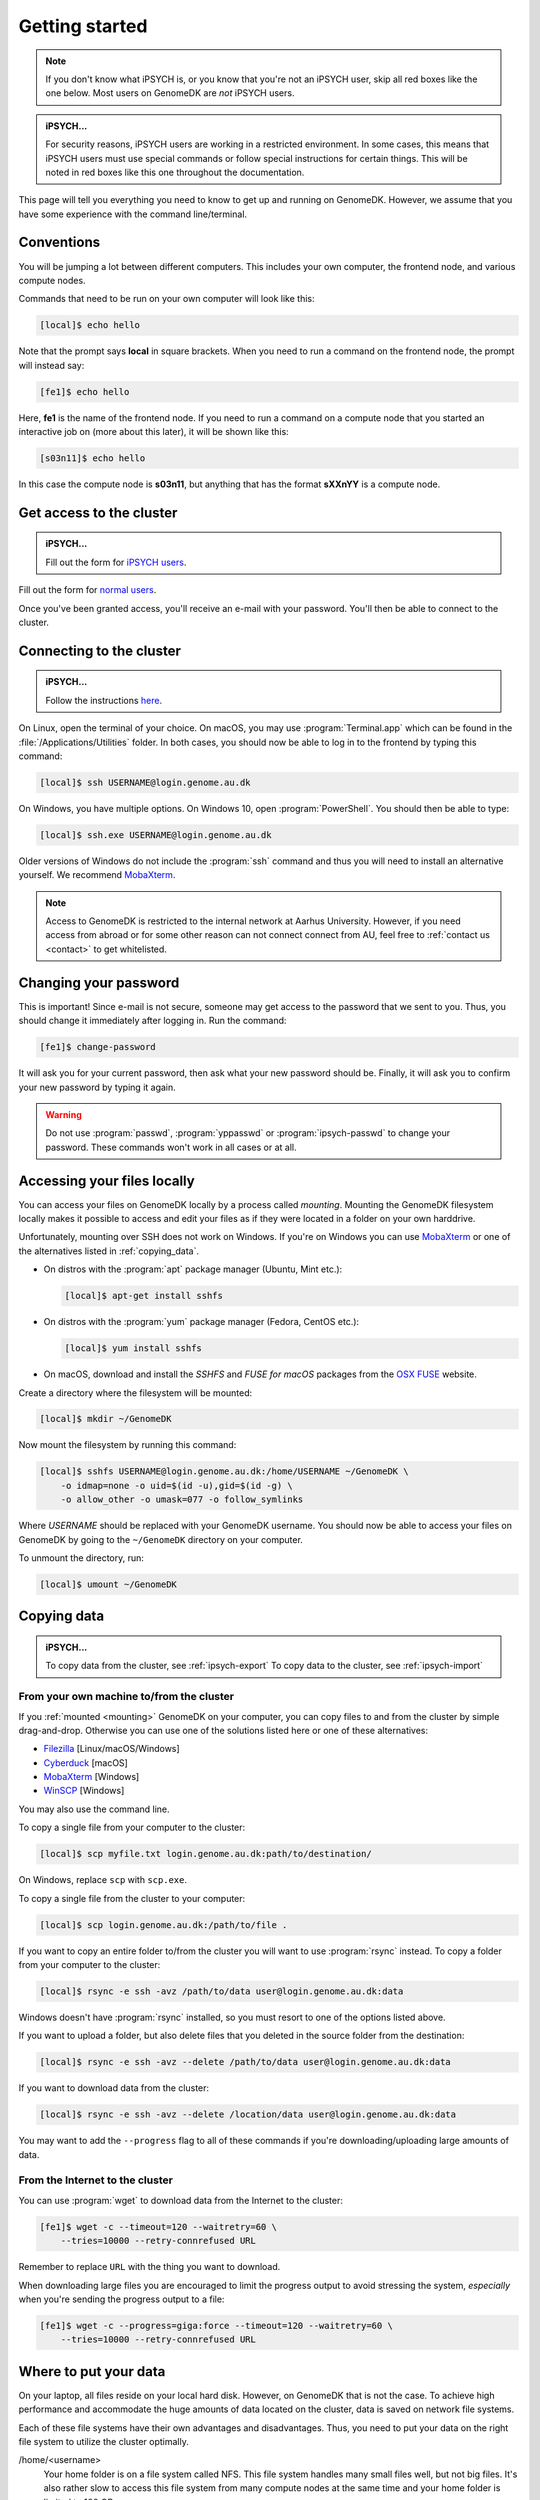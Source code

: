 .. _getting_started:

===============
Getting started
===============

.. note::

    If you don't know what iPSYCH is, or you know that you're not an iPSYCH
    user, skip all red boxes like the one below. Most users on GenomeDK are
    *not* iPSYCH users.

.. admonition:: iPSYCH...

    For security reasons, iPSYCH users are working in a restricted environment.
    In some cases, this means that iPSYCH users must use special commands or
    follow special instructions for certain things. This will be noted in red
    boxes like this one throughout the documentation.

This page will tell you everything you need to know to get up and running on
GenomeDK. However, we assume that you have some experience with the command
line/terminal.

Conventions
===========

You will be jumping a lot between different computers. This includes your own
computer, the frontend node, and various compute nodes.

Commands that need to be run on your own computer will look like this:

.. code-block:: console

    [local]$ echo hello

Note that the prompt says **local** in square brackets. When you need to run a
command on the frontend node, the prompt will instead say:

.. code-block:: console

    [fe1]$ echo hello

Here, **fe1** is the name of the frontend node. If you need to run a command
on a compute node that you started an interactive job on (more about this
later), it will be shown like this:

.. code-block:: console

    [s03n11]$ echo hello

In this case the compute node is **s03n11**, but anything that has the format
**sXXnYY** is a compute node.

.. _request_access:

Get access to the cluster
=========================

.. admonition:: iPSYCH...

    Fill out the form for `iPSYCH users`_.

Fill out the form for `normal users`_.

Once you've been granted access, you'll receive an e-mail with your password.
You'll then be able to connect to the cluster.

.. _normal users: https://genomedk.wufoo.com/forms/request-access-to-cluster/
.. _iPSYCH users: https://genomedk.wufoo.com/forms/request-access-to-cluster-ipsych-only/

.. _connecting_to_the_cluster:

Connecting to the cluster
=========================

.. admonition:: iPSYCH...

    Follow the instructions `here <http://ipsych.genome.au.dk/>`_.

On Linux, open the terminal of your choice. On macOS, you may use
:program:`Terminal.app` which can be found in the
:file:`/Applications/Utilities` folder. In both cases, you should now be able
to log in to the frontend by typing this command:

.. code-block:: console

    [local]$ ssh USERNAME@login.genome.au.dk

On Windows, you have multiple options. On Windows 10, open
:program:`PowerShell`. You should then be able to type:

.. code-block:: console

    [local]$ ssh.exe USERNAME@login.genome.au.dk

Older versions of Windows do not include the :program:`ssh` command and thus
you will need to install an alternative yourself. We recommend MobaXterm_.

.. note::

    Access to GenomeDK is restricted to the internal network at Aarhus University.
    However, if you need access from abroad or for some other reason can not
    connect connect from AU, feel free to :ref:`contact us <contact>` to get
    whitelisted.

.. _MobaXterm: https://mobaxterm.mobatek.net/


Changing your password
======================

This is important! Since e-mail is not secure, someone may get access to the
password that we sent to you. Thus, you should change it immediately after
logging in. Run the command:

.. code-block:: console

    [fe1]$ change-password

It will ask you for your current password, then ask what your new password
should be. Finally, it will ask you to confirm your new password by typing it
again.

.. warning::

    Do not use :program:`passwd`, :program:`yppasswd` or
    :program:`ipsych-passwd` to change your password. These commands won't
    work in all cases or at all.

.. _mounting:

Accessing your files locally
============================

You can access your files on GenomeDK locally by a process called *mounting*.
Mounting the GenomeDK filesystem locally makes it possible to access and edit
your files as if they were located in a folder on your own harddrive.

Unfortunately, mounting over SSH does not work on Windows. If you're on Windows
you can use MobaXterm_ or one of the alternatives listed in
:ref:`copying_data`.

* On distros with the :program:`apt` package manager (Ubuntu, Mint etc.):

  .. code-block:: console

      [local]$ apt-get install sshfs

* On distros with the :program:`yum` package manager (Fedora, CentOS etc.):

  .. code-block:: console

      [local]$ yum install sshfs

* On macOS, download and install the *SSHFS* and *FUSE for macOS* packages
  from the `OSX FUSE`_ website.

Create a directory where the filesystem will be mounted:

.. code-block:: console

    [local]$ mkdir ~/GenomeDK

Now mount the filesystem by running this command:

.. code-block:: console

    [local]$ sshfs USERNAME@login.genome.au.dk:/home/USERNAME ~/GenomeDK \
        -o idmap=none -o uid=$(id -u),gid=$(id -g) \
        -o allow_other -o umask=077 -o follow_symlinks

Where *USERNAME* should be replaced with your GenomeDK username. You should
now be able to access your files on GenomeDK by going to the ``~/GenomeDK``
directory on your computer.

To unmount the directory, run:

.. code-block:: console

    [local]$ umount ~/GenomeDK

.. _OSX FUSE: https://osxfuse.github.io/


.. _copying_data:

Copying data
============

.. admonition:: iPSYCH...

    To copy data from the cluster, see :ref:`ipsych-export`
    To copy data to the cluster, see :ref:`ipsych-import`

From your own machine to/from the cluster
-----------------------------------------

If you :ref:`mounted <mounting>` GenomeDK on your computer, you can copy files
to and from the cluster by simple drag-and-drop. Otherwise you can use one of
the solutions listed here or one of these alternatives:

* Filezilla_ [Linux/macOS/Windows]
* Cyberduck_ [macOS]
* MobaXterm_ [Windows]
* WinSCP_ [Windows]

You may also use the command line.

To copy a single file from your computer to the cluster:

.. code-block:: console

    [local]$ scp myfile.txt login.genome.au.dk:path/to/destination/

On Windows, replace ``scp`` with ``scp.exe``.

To copy a single file from the cluster to your computer:

.. code-block:: console

    [local]$ scp login.genome.au.dk:/path/to/file .

If you want to copy an entire folder to/from the cluster you will want to use
:program:`rsync` instead. To copy a folder from your computer to the cluster:

.. code-block:: console

    [local]$ rsync -e ssh -avz /path/to/data user@login.genome.au.dk:data

Windows doesn't have :program:`rsync` installed, so you must resort to one of
the options listed above.

If you want to upload a folder, but also delete files that you deleted in the
source folder from the destination:

.. code-block:: console

    [local]$ rsync -e ssh -avz --delete /path/to/data user@login.genome.au.dk:data

If you want to download data from the cluster:

.. code-block:: console

    [local]$ rsync -e ssh -avz --delete /location/data user@login.genome.au.dk:data

You may want to add the ``--progress`` flag to all of these commands if you're
downloading/uploading large amounts of data.

.. _Filezilla: https://filezilla-project.org/
.. _Cyberduck: https://cyberduck.io/
.. _WinSCP: https://winscp.net/eng/index.php


From the Internet to the cluster
--------------------------------

You can use :program:`wget` to download data from the Internet to the cluster:

.. code-block:: console

    [fe1]$ wget -c --timeout=120 --waitretry=60 \
        --tries=10000 --retry-connrefused URL

Remember to replace ``URL`` with the thing you want to download.

When downloading large files you are encouraged to limit the progress output to
avoid stressing the system, *especially* when you're sending the progress
output to a file:

.. code-block:: console

    [fe1]$ wget -c --progress=giga:force --timeout=120 --waitretry=60 \
        --tries=10000 --retry-connrefused URL


Where to put your data
======================

On your laptop, all files reside on your local hard disk. However, on GenomeDK
that is not the case. To achieve high performance and accommodate the huge
amounts of data located on the cluster, data is saved on network file systems.

Each of these file systems have their own advantages and disadvantages. Thus,
you need to put your data on the right file system to utilize the cluster
optimally.

/home/<username>
    Your home folder is on a file system called NFS. This file system handles
    many small files well, but not big files. It's also rather slow to access
    this file system from many compute nodes at the same time and your home
    folder is limited to 100 GB.

    We do *not* recommend storing raw data files, temporary files or results on
    this file system. However, it's fine for small documents like notes,
    programs and your Conda installation.

/faststorage/home/<username>
    For big files we provide access to a fast, parallel file system called
    BeeGFS. We call this file system *faststorage*. This file system is ideal
    for large data files and intermediate data generated by your jobs. However,
    it will be much slower for small files. All users have their own home
    folder located at :file:`/faststorage/home/<username>`. There is no limit
    on the amount of data that can be stored in this folder, but the data can
    only be accessed by your user.

/faststorage/project/<project name>
    All projects get their own folder on fast storage. All files related to the
    project should be placed in this folder. Project folders have no quota and
    can be accessed by all members of the project.

.. warning::

    The 100GB limit was introduced in 2019 for new users. Old users are
    encouraged to keep their home folders under 100 GB since this allows us to
    move them to much faster storage servers. If your home folder is less than
    100 GB and you want to be moved to the fast storage servers, get in touch.

Editing files
=============

If you :ref:`mounted <mounting>` GenomeDK on your computer, you can edit files
directly by just opening them with your prefered text editor on your computer.
Otherwise you can use one of the solutions listed here.

Nano, vim, emacs
----------------

With editors like :program:`nano`, :program:`vim` and :program:`emacs` you can
edit files directly on the cluster. The editor itself also runs on the cluster
and thus your editor settings etc. are conserved, even if you log in from
another computer. Also, these editors don't require a graphical user interface,
so you don't need X-forwarding or VNC.

The :program:`nano` editor is by far the simplest editor of three, but also the
least powerful. However, it's just fine for quickly editing scripts or looking
at output files. The documentation for :program:`nano` can be reached by
running the command:

.. code-block:: console

    [fe1]$ man nano

You can open :program:`nano` by running:

.. code-block:: console

    [fe1]$ nano name-of-file.txt

Likewise, `vim`_ and `emacs`_ are already installed on the cluster.
Documentation for each editor can be found on their respective websites.

.. _vim: https://www.vim.org/
.. _emacs: https://www.gnu.org/software/emacs/index.html


Gedit with X-forwarding
-----------------------

If you want a graphical user interface and a more familiar editing experience,
you may use the :program:`Gedit` editor with :ref:`X-forwarding <xforwarding>`.
Make sure that you are connected to the cluster with X-forwarding enabled. Then
run:

.. code-block:: console

    [fe1]$ gedit

This will open the :program:`Gedit` editor in a new window. Since the editor
runs on the frontend, you have access to all of your files on the cluster.

Interacting with the queue
==========================

Since GenomeDK is a shared system, all computations must be carried out through
a queue. Users submit jobs to the queue and the jobs then run when it's their
turn. To cater for different workloads, jobs can be submitted to one or more
*partitions*, which are essentially queues that have been assigned certain
restrictions such as the maximum running time.

The queueing system used at GenomeDK is Slurm_. Users that are familiar with
Sun Grid Engine (SGE) or Portable Batch System (PBS), will find Slurm very
familiar.

.. note::

    A node can be shared by multiple users, so you should always take extra
    care in requesting to correct amount of resources (nodes, cores and
    memory). There is no reason to occupy an entire node if you are only using
    a single core and a few gigabytes of memory. Always make sure to utillize
    the resources on the requested nodes efficiently.

To get an overview of the available partitions:

.. code-block:: console

    [fe1]$ gnodes

This will list each partition and all of the compute nodes assigned to each
partition. The header of each partitions lists the available resources such as
the number of cores per node, available memory per node, and the maximum
walltime (running time) a job in the partition can have.

The queueing system allows us to either submit an *interactive* or *batch* job.
An interactive job effectively gives you a shell on a compute node so that you
can type commands and run programs that will run on that node. This is great
for experimenting and debugging problems.

Interactive jobs
----------------

To submit an interactive job:

.. code-block:: console

    [fe1]$ srun --pty /bin/bash
    srun: job 17129453 queued and waiting for resources
    srun: job 17129453 has been allocated resources
    [s03n73]$

This may take some time since you must wait until it's your turn in the queue.
Once it's your turn, you'll get a shell on the node that was assigned to you.
In this case, we were given the node *s03n73*.

You may also specify some requirements for the job, such as the amount of
memory that should be allocated:

.. code-block:: console

    [fe1]$ srun --mem=16g --pty /bin/bash

When running a job you have access to the same filesystems as when running on
the frontend. Thus, you can access your home folder and project folders with
the same paths as on *fe1*.

When you're done with your interactive session on the node, it can be exited
by running the ``exit`` command or pressing :kbd:`Control + D`.

.. code-block:: console

        [s03n73]$ exit
        [fe1]$

You'll now be back on the frontend.

Batch jobs
----------

While interactive jobs are useful, they require you to be logged in to the node
while your computations one the node are running. Exiting the session will
cancel your computations, which is not usually what you want. Also, you may
want to run many jobs on multiple nodes, and having that many interactive
sessions open quickly becomes unmanagable.

To solve this, we may submit a *batch* job instead. Batch jobs are submitted to
the queue like interactive jobs, but they don't give you a shell to run
commands. Instead, you must write a *job script* which contains the commands
that needs to be run.

A job script looks like this:

.. code-block:: shell

    #!/bin/bash
    #SBATCH --partition normal
    #SBATCH --mem-per-cpu 4G
    #SBATCH -c 1

    echo hello world > result.txt

The job script specifies which resources are needed as well as the commands to
be run. Line 2 specifies that this job should be submitted to the *normal*
partition. Line 3 specifies that we want 4G of memory per allocated core, and
line 4 specifies that we want a single core to run on. See the table below for
an overview of commonly used resource flags:

.. csv-table:: Resource flags
    :header: "Short flag", "Long flag", "Description"
    :align: left
    :widths: 10, 40, 50

    "``-A``", "``--account``", "Account to submit the job under. See :ref:`jobs_with_project`."
    "``-p``", "``--partition``", "One or more comma-separated partitions that the job may run on. Jobs submitted to the *gpu* partition should also use the *--gres* flag."
    "", "``--mem-per-cpu``", "Memory allocated per allocated CPU core."
    "``-c``", "``--cpus-per-task``", "Number of cores allocated for the job. All cores will be on the same node."
    "``-n``", "``--ntasks``", "Number of cores allocated for the job. Cores may be allocated on different nodes."
    "``-N``", "``--nodes``", "Number of nodes allocated for the job. Can be combined with ``-n`` and ``-c``."
    "``-t``", "``--time``", "Maximum time the job will be allowed to run."
    "", "``--gres=gpu:<number of gpu's>``", "Number of GPU cards to be used in case the job is being submitted to the *gpu* partition. If not defined the job will not have access to GPU cards, even if it is running on a proper node."

The rest of the script is a normal Bash_ script which contains the commands
that should be executed, when the job is started by Slurm.

To submit a job for this script, save it to a file (e.g. :file:`example.sh`)
and run:

.. code-block:: console

    [fe1]$ sbatch example.sh
    Submitted batch job 17129500
    [fe1]$

Contrary to :command:`srun`, this command returns immediately, giving us a job
id to identify our job.

.. _gpu_nodes:

Working on GPU nodes
--------------------

There are currently two compute nodes on the cluster that are equipped with GPU
cards with two devices per node. There are currently no frontends equipped with
GPU devices.

If you need to compile a piece of software that is supposed to use GPU’s you
most likely have to do it in a job on one of the compute nodes with such
devices, since headers required for compilation are only located there.

Headers and libraries for compilation are located in
:file:`/usr/local/cuda/targets/x86_64-linux`.

To to run a job on a node with a GPU device you need to submit it to the *gpu*
partition and specify how many GPU devices you are going to use, for example to
submit an interactive job that will use just one GPU:

.. code-block:: console

    [fe1]$ srun --gres=gpu:1 -p gpu --pty /bin/bash


Checking job status
-------------------

To check the status of a job:

.. code-block:: console

    [fe1]$ jobinfo 17129500

To check the status of all of your submitted jobs:

.. code-block:: console

    [fe1]$ squeue -u USERNAME

You can also omit the username flag to get an overview of all jobs that have
been submitted to the queue:

.. code-block:: console

    [fe1]$ squeue

Cancelling a job
----------------

Jobs can be cancelled using the :program:`scancel` command:

.. code-block:: console

    [fe1]$ scancel 17129500

Checking job priorities
-----------------------

You may be wondering why one of your jobs are not starting. It may be due to
other jobs having a higher priority. To see the priority of all jobs in the
queue:

.. code-block:: console

    [fe1]$ priority -a


Extra credit
------------

Most people find it annoying to write these job script for each step in their
workflows and instead use a workflow engine such as gwf_ (developed at
GenomeDK) or snakemake_ (quite popular in bioinformatics). Such tools allow you
to write entire pipelines consisting of thousands of separate jobs and submit
those jobs to Slurm without writing job scripts.

.. _Slurm: https://slurm.schedmd.com/
.. _Bash: https://www.gnu.org/software/bash/manual/bash.html
.. _gwf: https://docs.gwf.app/en/latest/
.. _snakemake: https://snakemake.readthedocs.io/
